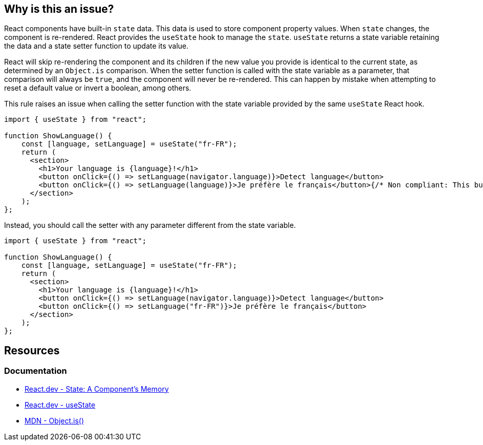== Why is this an issue?

React components have built-in `state` data. This data is used to store component property values. When `state` changes, the component is re-rendered. React provides the `useState` hook to manage the `state`. `useState` returns a state variable retaining the data and a state setter function to update its value.

React will skip re-rendering the component and its children if the new value you provide is identical to the current state, as determined by an `Object.is` comparison. When the setter function is called with the state variable as a parameter, that comparison will always be `true`, and the component will never be re-rendered. This can happen by mistake when attempting to reset a default value or invert a boolean, among others.

This rule raises an issue when calling the setter function with the state variable provided by the same `useState` React hook.

[source,javascript,diff-id=1,diff-type=noncompliant]
----
import { useState } from "react";

function ShowLanguage() {
    const [language, setLanguage] = useState("fr-FR");
    return (
      <section>
        <h1>Your language is {language}!</h1>
        <button onClick={() => setLanguage(navigator.language)}>Detect language</button>
        <button onClick={() => setLanguage(language)}>Je préfère le français</button>{/* Non compliant: This button does nothing */}
      </section>
    );
};
----

Instead, you should call the setter with any parameter different from the state variable.

[source,javascript,diff-id=1,diff-type=compliant]
----
import { useState } from "react";

function ShowLanguage() {
    const [language, setLanguage] = useState("fr-FR");
    return (
      <section>
        <h1>Your language is {language}!</h1>
        <button onClick={() => setLanguage(navigator.language)}>Detect language</button>
        <button onClick={() => setLanguage("fr-FR")}>Je préfère le français</button>
      </section>
    );
};
----

== Resources

=== Documentation

* https://react.dev/learn/state-a-components-memory[React.dev - State: A Component's Memory]
* https://react.dev/reference/react/useState[React.dev - useState]
* https://developer.mozilla.org/en-US/docs/Web/JavaScript/Reference/Global_Objects/Object/is[MDN - Object.is()]